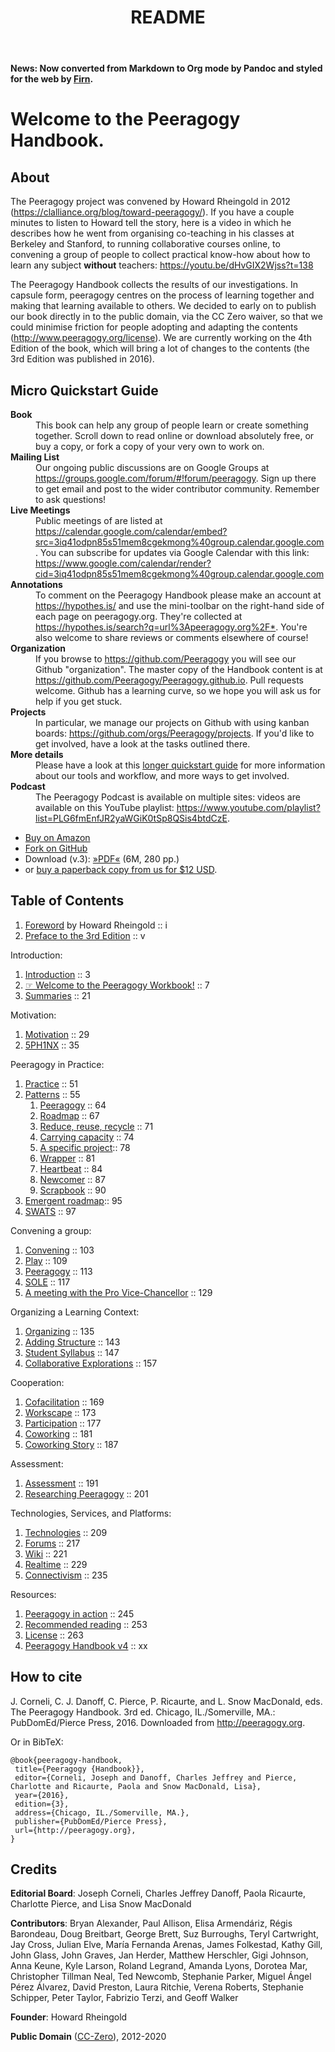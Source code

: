 #+TITLE: README
#+roam_tags: AN
#+FIRN_ORDER: 0

*News: Now converted from Markdown to Org mode by Pandoc and styled for the web by [[https://firn.theiceshelf.com/][Firn]].*

* Welcome to the Peeragogy Handbook.

** About

The Peeragogy project was convened by Howard Rheingold in 2012
([[https://clalliance.org/blog/toward-peeragogy/][https://clalliance.org/blog/toward-peeragogy/]]). If you have a
couple minutes to listen to Howard tell the story, here is a video in
which he describes how he went from organising co-teaching in his
classes at Berkeley and Stanford, to running collaborative courses
online, to convening a group of people to collect practical know-how
about how to learn any subject *without* teachers: [[https://youtu.be/dHvGIX2Wjss?t=138][https://youtu.be/dHvGIX2Wjss?t=138]]

The Peeragogy Handbook collects the results of our investigations. In
capsule form, peeragogy centres on the process of learning together and
making that learning available to others. We decided to early on to
publish our book directly in to the public domain, via the CC Zero
waiver, so that we could minimise friction for people adopting and
adapting the contents ([[http://www.peeragogy.org/license][http://www.peeragogy.org/license]]). We are
currently working on the 4th Edition of the book, which will bring a lot
of changes to the contents (the 3rd Edition was published in 2016).

** Micro Quickstart Guide
    :PROPERTIES:
    :CUSTOM_ID: quickstart
    :END:

- *Book* :: This book can help any group of people learn or create
  something together. Scroll down to read online or download absolutely
  free, or buy a copy, or fork a copy of your very own to work on.
- *Mailing List* :: Our ongoing public discussions are on Google Groups
  at [[https://groups.google.com/forum/#!forum/peeragogy][https://groups.google.com/forum/#!forum/peeragogy]]. Sign up
  there to get email and post to the wider contributor community.
  Remember to ask questions!
- *Live Meetings* :: Public meetings of are listed at
  [[https://calendar.google.com/calendar/embed?src=3iq41odpn85s51mem8cgekmong%40group.calendar.google.com][https://calendar.google.com/calendar/embed?src=3iq41odpn85s51mem8cgekmong%40group.calendar.google.com]].
  You can subscribe for updates via Google Calendar with this link:
  [[https://www.google.com/calendar/render?cid=3iq41odpn85s51mem8cgekmong%40group.calendar.google.com][https://www.google.com/calendar/render?cid=3iq41odpn85s51mem8cgekmong%40group.calendar.google.com]]
- *Annotations* :: To comment on the Peeragogy Handbook please make an
  account at [[https://hypothes.is/][https://hypothes.is/]] and use the mini-toolbar on the
  right-hand side of each page on peeragogy.org. They're collected at
  [[https://hypothes.is/search?q=url%3Apeeragogy.org%2F*][https://hypothes.is/search?q=url%3Apeeragogy.org%2F*]]. You're also
  welcome to share reviews or comments elsewhere of course!
- *Organization* :: If you browse to [[https://github.com/Peeragogy][https://github.com/Peeragogy]]
  you will see our Github "organization". The master copy of the
  Handbook content is at
  [[https://github.com/Peeragogy/Peeragogy.github.io][https://github.com/Peeragogy/Peeragogy.github.io]]. Pull requests
  welcome. Github has a learning curve, so we hope you will ask us for
  help if you get stuck.
- *Projects* :: In particular, we manage our projects on Github with
  using kanban boards: [[https://github.com/orgs/Peeragogy/projects][https://github.com/orgs/Peeragogy/projects]].
  If you'd like to get involved, have a look at the tasks outlined
  there.
- *More details* :: Please have a look at this
  [[https://github.com/Peeragogy/peeragogy-handbook/wiki/Quickstart-guide][longer quickstart guide]] for more information about our tools and workflow,
  and more ways to get involved.
- *Podcast* :: The Peeragogy Podcast is available on multiple sites:
  videos are available on this YouTube playlist:
  [[https://www.youtube.com/playlist?list=PLG6fmEnfJR2yaWGiK0tSp8QSis4btdCzE][https://www.youtube.com/playlist?list=PLG6fmEnfJR2yaWGiK0tSp8QSis4btdCzE]].

- [[https://www.amazon.com/Peeragogy-Handbook-V-No-Longer-Missing-Production/dp/0996097511/][Buy on Amazon]]
- [[https://github.com/Peeragogy/Peeragogy.github.io][Fork on GitHub]]
- Download (v.3): [[http://metameso.org/~joe/docs/peeragogy-3-0-ebook.pdf][»PDF«]] (6M, 280 pp.)
- or [[mailto:peeragogy@gmail.com?subject=Book%20order&body=Hi,%20I'd%20like%20to%20order%20a%20copy%20of%20the%20Peeragogy%20Handbook.][buy a paperback copy from us for $12 USD]].

** Table of Contents
   :PROPERTIES:
   :CUSTOM_ID: table-of-contents
   :END:

1. [[file:./src/foreword.org][Foreword]] by Howard Rheingold :: i
2. [[file:./src/preface.org][Preface to the 3rd Edition]] :: v

Introduction:

1. [[file:./src/introduction.org][Introduction]] :: 3
2. [[file:./src/welcome_to_the_peeragogy_workbook.org][☞ Welcome to the Peeragogy Workbook!]] :: 7
3. [[file:./src/summaries.org][Summaries]] :: 21

Motivation:

1. [[file:./src/motivation.org][Motivation]] :: 29
2. [[file:./src/5ph1nx.org][5PH1NX]] :: 35

Peeragogy in Practice:

1. [[file:./src/practice.org][Practice]] :: 51
2. [[file:./src/patterns.org][Patterns]] :: 55
  1. [[file:./src/peeragogy.org][Peeragogy]] :: 64
  2. [[file:./src/roadmap.org][Roadmap]] :: 67
  3. [[file:./src/reduce_reuse_recycle.org][Reduce, reuse, recycle]] :: 71
  4. [[file:./src/pattern-carrying.org][Carrying capacity]] :: 74
  5. [[file:./src/a_specific_project.org][A specific project]]:: 78
  6. [[file:./src/wrapper.org][Wrapper]] :: 81
  7. [[file:./src/heartbeat.org][Heartbeat]] :: 84
  8. [[file:./src/newcomer.org][Newcomer]] :: 87
  9. [[file:./src/scrapbook.org][Scrapbook]] :: 90
3. [[file:./src/whats-next-summary.org][Emergent roadmap]]:: 95
4. [[file:./src/swats.org][SWATS]] :: 97

Convening a group:

1. [[file:./src/convening.org][Convening]] :: 103
2. [[file:./src/play.org][Play]] :: 109
3. [[file:./src/peeragogy.org][Peeragogy]] :: 113
4. [[file:./src/sole.org][SOLE]] :: 117
5. [[file:./src/a_meeting_with_the_pro_vice_chancellor.org][A meeting with the Pro Vice-Chancellor]] :: 129

Organizing a Learning Context:

1. [[file:./src/organizing.org][Organizing]] :: 135
2. [[file:./src/adding_structure.org][Adding Structure]] :: 143
3. [[file:./src/student_syllabus.org][Student Syllabus]] :: 147
4. [[file:./src/collab-ex.org][Collaborative Explorations]] :: 157

Cooperation:

1. [[file:./src/cofac.org][Cofacilitation]] :: 169
2. [[file:./src/workscape.org][Workscape]] :: 173
3. [[file:./src/participation.org][Participation]] :: 177
4. [[file:./src/coworking.org][Coworking]] :: 181
5. [[file:./src/coworking-story.org][Coworking Story]] :: 187

Assessment:

1. [[file:./src/assessment.org][Assessment]] :: 191
2. [[file:./src/researching_peeragogy.org][Researching Peeragogy]] :: 201

Technologies, Services, and Platforms:

1. [[file:./src/technologies.org][Technologies]] :: 209
2. [[file:./src/forums.org][Forums]] :: 217
3. [[file:./src/wiki.org][Wiki]] :: 221
4. [[file:./src/realtime.org][Realtime]] :: 229
5. [[file:./src/connectivism.org][Connectivism]] :: 235

Resources:

1. [[file:./src/action.org][Peeragogy in action]] :: 245
2. [[file:./src/recommended_reading.org][Recommended reading]] :: 253
3. [[file:./src/license.org][License]] :: 263
4. [[file:./src/peeragogy_handbook_v4.org][Peeragogy Handbook v4]] :: xx

** How to cite
    :PROPERTIES:
    :CUSTOM_ID: how-to-cite
    :END:

J. Corneli, C. J. Danoff, C. Pierce, P. Ricaurte, and L. Snow MacDonald,
eds. The Peeragogy Handbook. 3rd ed. Chicago, IL./Somerville, MA.:
PubDomEd/Pierce Press, 2016. Downloaded from [[http://peeragogy.org][http://peeragogy.org]].

Or in BibTeX:

#+BEGIN_src
  @book{peeragogy-handbook,
   title={Peeragogy {Handbook}},
   editor={Corneli, Joseph and Danoff, Charles Jeffrey and Pierce, Charlotte and Ricaurte, Paola and Snow MacDonald, Lisa},
   year={2016},
   edition={3},
   address={Chicago, IL./Somerville, MA.},
   publisher={PubDomEd/Pierce Press},
   url={http://peeragogy.org},
  }
#+END_src

** Credits
    :PROPERTIES:
    :CUSTOM_ID: credits
    :END:

*Editorial Board*: Joseph Corneli, Charles Jeffrey Danoff, Paola Ricaurte,
Charlotte Pierce, and Lisa Snow MacDonald

*Contributors*: Bryan Alexander, Paul Allison, Elisa Armendáriz, Régis
Barondeau, Doug Breitbart, George Brett, Suz Burroughs, Teryl
Cartwright, Jay Cross, Julian Elve, María Fernanda Arenas, James
Folkestad, Kathy Gill, John Glass, John Graves, Jan Herder, Matthew
Herschler, Gigi Johnson, Anna Keune, Kyle Larson, Roland Legrand, Amanda
Lyons, Dorotea Mar, Christopher Tillman Neal, Ted Newcomb, Stephanie
Parker, Miguel Ángel Pérez Álvarez, David Preston, Laura Ritchie, Verena
Roberts, Stephanie Schipper, Peter Taylor, Fabrizio Terzi, and Geoff
Walker

*Founder*: Howard Rheingold

*Public Domain* ([[https://creativecommons.org/publicdomain/zero/1.0/][CC-Zero]]), 2012-2020 [[file:./images/Cc.logo.circle.svg.png]]

